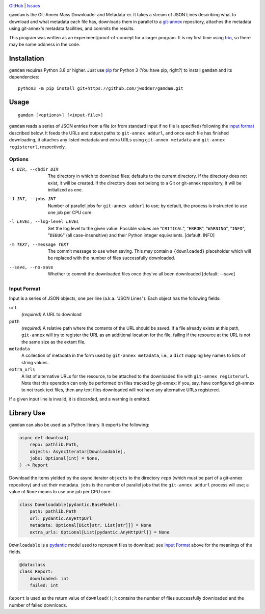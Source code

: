 .. image:: http://www.repostatus.org/badges/latest/wip.svg
    :target: http://www.repostatus.org/#wip
    :alt: Project Status: WIP — Initial development is in progress, but there
          has not yet been a stable, usable release suitable for the public.

.. image:: https://img.shields.io/github/license/jwodder/gamdam.svg
    :target: https://opensource.org/licenses/MIT
    :alt: MIT License

`GitHub <https://github.com/jwodder/gamdam>`_
| `Issues <https://github.com/jwodder/gamdam/issues>`_

``gamdam`` is the Git-Annex Mass Downloader and Metadata-er.  It takes a stream
of JSON Lines describing what to download and what metadata each file has,
downloads them in parallel to a git-annex_ repository, attaches the metadata
using git-annex's metadata facilities, and commits the results.

This program was written as an experiment/proof-of-concept for a larger
program.  It is my first time using trio_, so there may be some oddness in the
code.

.. _git-annex: https://git-annex.branchable.com
.. _trio: https://github.com/python-trio/trio


Installation
============
``gamdam`` requires Python 3.8 or higher.  Just use `pip
<https://pip.pypa.io>`_ for Python 3 (You have pip, right?) to install
``gamdam`` and its dependencies::

    python3 -m pip install git+https://github.com/jwodder/gamdam.git


Usage
=====

::

    gamdam [<options>] [<input-file>]

``gamdam`` reads a series of JSON entries from a file (or from standard input
if no file is specified) following the `input format`_ described below.  It
feeds the URLs and output paths to ``git-annex addurl``, and once each file has
finished downloading, it attaches any listed metadata and extra URLs using
``git-annex metadata`` and ``git-annex registerurl``, respectively.

Options
-------

-C DIR, --chdir DIR             The directory in which to download files;
                                defaults to the current directory.  If the
                                directory does not exist, it will be created.
                                If the directory does not belong to a Git or
                                git-annex repository, it will be initialized as
                                one.

-J INT, --jobs INT              Number of parallel jobs for ``git-annex
                                addurl`` to use; by default, the process is
                                instructed to use one job per CPU core.

-l LEVEL, --log-level LEVEL     Set the log level to the given value.  Possible
                                values are "``CRITICAL``", "``ERROR``",
                                "``WARNING``", "``INFO``", "``DEBUG``" (all
                                case-insensitive) and their Python integer
                                equivalents.  [default: INFO]

-m TEXT, --message TEXT         The commit message to use when saving.  This
                                may contain a ``{downloaded}`` placeholder
                                which will be replaced with the number of files
                                successfully downloaded.

--save, --no-save               Whether to commit the downloaded files once
                                they've all been downloaded  [default: --save]


Input Format
------------

Input is a series of JSON objects, one per line (a.k.a. "JSON Lines").  Each
object has the following fields:

``url``
    *(required)* A URL to download

``path``
    *(required)* A relative path where the contents of the URL should be saved.
    If a file already exists at this path, ``git-annex`` will try to register
    the URL as an additional location for the file, failing if the resource at
    the URL is not the same size as the extant file.

``metadata``
    A collection of metadata in the form used by ``git-annex metadata``, i.e.,
    a ``dict`` mapping key names to lists of string values.

``extra_urls``
    A list of alternative URLs for the resource, to be attached to the
    downloaded file with ``git-annex registerurl``.  Note that this operation
    can only be performed on files tracked by git-annex; if you, say, have
    configured git-annex to not track text files, then any text files
    downloaded will not have any alternative URLs registered.

If a given input line is invalid, it is discarded, and a warning is emitted.


Library Use
===========

``gamdam`` can also be used as a Python library.  It exports the following:

.. code:: python

    async def download(
        repo: pathlib.Path,
        objects: AsyncIterator[Downloadable],
        jobs: Optional[int] = None,
    ) -> Report

Download the items yielded by the async iterator ``objects`` to the directory
``repo`` (which must be part of a git-annex repository) and set their metadata.
``jobs`` is the number of parallel jobs that the ``git-annex addurl`` process
will use; a value of ``None`` means to use one job per CPU core.

.. code:: python

   class Downloadable(pydantic.BaseModel):
       path: pathlib.Path
       url: pydantic.AnyHttpUrl
       metadata: Optional[Dict[str, List[str]]] = None
       extra_urls: Optional[List[pydantic.AnyHttpUrl]] = None

``Downloadable`` is a pydantic_ model used to represent files to download; see
`Input Format`_ above for the meanings of the fields.

.. _pydantic: https://pydantic-docs.helpmanual.io

.. code:: python

    @dataclass
    class Report:
        downloaded: int
        failed: int

``Report`` is used as the return value of ``download()``; it contains the
number of files successfully downloaded and the number of failed downloads.

